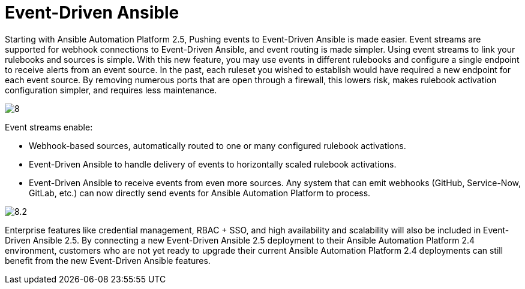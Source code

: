 = Event-Driven Ansible

Starting with Ansible Automation Platform 2.5, Pushing events to Event-Driven Ansible is made easier. Event streams are supported for webhook connections to Event-Driven Ansible, and event routing is made simpler. Using event streams to link your rulebooks and sources is simple. With this new feature, you may use events in different rulebooks and configure a single endpoint to receive alerts from an event source. In the past, each ruleset you wished to establish would have required a new endpoint for each event source. By removing numerous ports that are open through a firewall, this lowers risk, makes rulebook activation configuration simpler, and requires less maintenance.

image::8.png[]

Event streams enable:

- Webhook-based sources, automatically routed to one or many configured rulebook activations.
- Event-Driven Ansible to handle delivery of events to horizontally scaled rulebook activations. 
- Event-Driven Ansible to receive events from even more sources. Any system that can emit webhooks (GitHub, Service-Now, GitLab, etc.) can now directly send events for Ansible Automation Platform to process.

image::8.2.png[]
                      
Enterprise features like credential management, RBAC + SSO, and high availability and scalability will also be included in Event-Driven Ansible 2.5. By connecting a new Event-Driven Ansible 2.5 deployment to their Ansible Automation Platform 2.4 environment, customers who are not yet ready to upgrade their current Ansible Automation Platform 2.4 deployments can still benefit from the new Event-Driven Ansible features.

